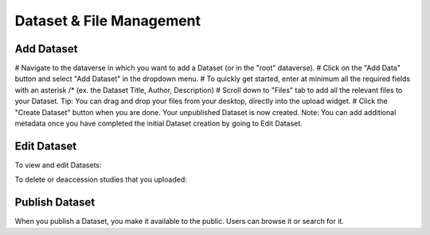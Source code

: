 Dataset & File Management
+++++++++++++++++++++++++++++

Add Dataset
====================

# Navigate to the dataverse in which you want to add a Dataset (or in the "root" dataverse). 
# Click on the "Add Data" button and select "Add Dataset" in the dropdown menu.
# To quickly get started, enter at minimum all the required fields with an asterisk /* 
(ex. the Dataset Title, Author, Description)
# Scroll down to "Files" tab to add all the relevant files to your Dataset. Tip: You can drag and drop your files from your desktop, directly into the upload widget.
# Click the "Create Dataset" button when you are done. Your unpublished Dataset is now created. 
Note: You can add additional metadata once you have completed the initial Dataset creation by going to Edit Dataset. 


Edit Dataset
==================

To view and edit Datasets:


To delete or deaccession studies that you uploaded:


Publish Dataset
====================

When you publish a Dataset, you make it available to the public. Users can
browse it or search for it.

